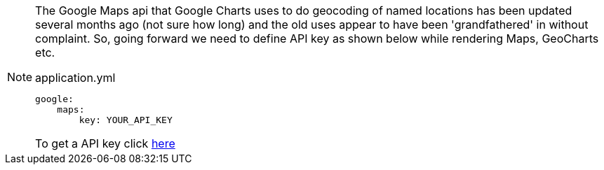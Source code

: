 [NOTE]
====
The Google Maps api that Google Charts uses to do geocoding of named locations has been updated several months ago (not sure
how long) and the old uses appear to have been 'grandfathered' in without complaint. So, going forward we need to define API key as shown below while rendering Maps, GeoCharts etc.

[source, yaml]
.application.yml
----
google:
    maps:
        key: YOUR_API_KEY

----

To get a API key click https://developers.google.com/maps/documentation/javascript/get-api-key[here]
====